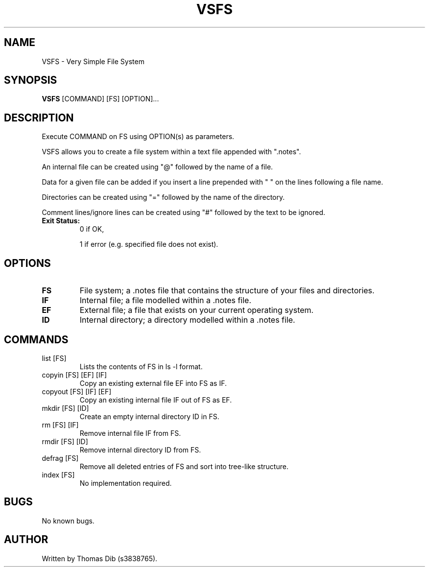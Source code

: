 .TH VSFS 1 2021-10-24 COSC1114

.SH NAME
VSFS \- Very Simple File System

.SH SYNOPSIS
.B VSFS
[COMMAND] [FS] [OPTION]...

.SH DESCRIPTION
Execute COMMAND on FS using OPTION(s) as parameters.

VSFS allows you to create a file system within a text file appended with ".notes".

An internal file can be created using "@" followed by the name of a file.

Data for a given file can be added if you insert a line prepended with " " on the lines following a file name.

Directories can be created using "=" followed by the name of the directory.

Comment lines/ignore lines can be created using "#" followed by the text to be ignored.

.TP
.BR Exit\ Status:
0 if OK,

1 if error (e.g. specified file does not exist).


.SH OPTIONS
.TP
.BR FS
File system; a .notes file that contains the structure of your files and directories.
.TP
.BR IF
Internal file; a file modelled within a .notes file.
.TP
.BR EF
External file; a file that exists on your current operating system.
.TP
.BR ID
Internal directory; a directory modelled within a .notes file.

.SH COMMANDS
.TP
list [FS]
Lists the contents of FS in ls -l format.
.TP
copyin [FS] [EF] [IF]
Copy an existing external file EF into FS as IF.
.TP
copyout [FS] [IF] [EF]
Copy an existing internal file IF out of FS as EF.
.TP
mkdir [FS] [ID]
Create an empty internal directory ID in FS.
.TP
rm [FS] [IF]
Remove internal file IF from FS.
.TP
rmdir [FS] [ID]
Remove internal directory ID from FS.
.TP
defrag [FS] 
Remove all deleted entries of FS and sort into tree-like structure.
.TP
index [FS] 
No implementation required.

.SH BUGS
No known bugs.

.SH AUTHOR
Written by Thomas Dib (s3838765).
